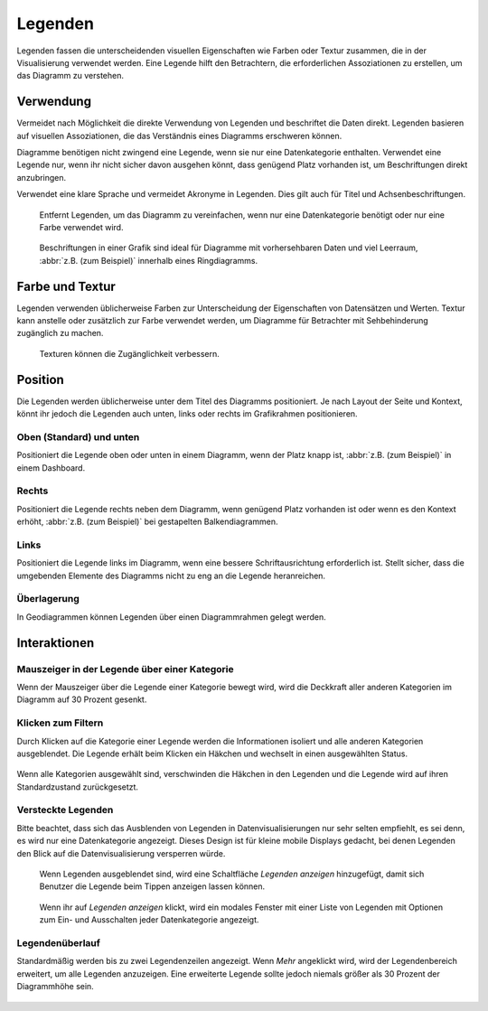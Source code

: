 Legenden
========

Legenden fassen die unterscheidenden visuellen Eigenschaften wie Farben oder
Textur zusammen, die in der Visualisierung verwendet werden. Eine Legende hilft
den Betrachtern, die erforderlichen Assoziationen zu erstellen, um das Diagramm
zu verstehen.

Verwendung
----------
Vermeidet nach Möglichkeit die direkte Verwendung von Legenden und beschriftet
die Daten direkt. Legenden basieren auf visuellen Assoziationen, die das
Verständnis eines Diagramms erschweren können.

Diagramme benötigen nicht zwingend eine Legende, wenn sie nur eine
Datenkategorie enthalten. Verwendet eine Legende nur, wenn ihr nicht sicher
davon ausgehen könnt, dass genügend Platz vorhanden ist, um Beschriftungen
direkt anzubringen.

Verwendet eine klare Sprache und vermeidet Akronyme in Legenden. Dies gilt
auch für Titel und Achsenbeschriftungen.

.. figure:: legends-usage-1.png
   :alt: Entfernte Legenden

   Entfernt Legenden, um das Diagramm zu vereinfachen, wenn nur eine
   Datenkategorie benötigt oder nur eine Farbe verwendet wird.

.. figure:: legends-usage-2.png
   :alt: In-Chart-Beschriftungen

   Beschriftungen in einer Grafik sind ideal für Diagramme mit vorhersehbaren
   Daten und viel Leerraum, :abbr:`z.B. (zum Beispiel)` innerhalb eines
   Ringdiagramms.

Farbe und Textur
----------------

Legenden verwenden üblicherweise Farben zur Unterscheidung der Eigenschaften von
Datensätzen und Werten. Textur kann anstelle oder zusätzlich zur Farbe verwendet
werden, um Diagramme für Betrachter mit Sehbehinderung zugänglich zu machen.

.. figure:: legends-usage-3.png
   :alt: Textur zur Verbesserung der Zugänglichkeit

   Texturen können die Zugänglichkeit verbessern.

Position
--------

Die Legenden werden üblicherweise unter dem Titel des Diagramms positioniert. Je
nach Layout der Seite und Kontext, könnt ihr jedoch die Legenden auch unten,
links oder rechts im Grafikrahmen positionieren.

Oben (Standard) und unten
~~~~~~~~~~~~~~~~~~~~~~~~~

Positioniert die Legende oben oder unten in einem Diagramm, wenn der Platz knapp
ist, :abbr:`z.B. (zum Beispiel)` in einem Dashboard.

.. figure:: legends-pos-1.png
   :alt: Oben positionierte Legende (Standard)

.. figure:: legends-pos-2.png
   :alt: Unten positionierte Legende

Rechts
~~~~~~

Positioniert die Legende rechts neben dem Diagramm, wenn genügend Platz
vorhanden ist oder wenn es den Kontext erhöht, :abbr:`z.B. (zum Beispiel)` bei
gestapelten Balkendiagrammen.

.. figure:: legends-pos-3.png
   :alt: Gestapeltes Balkendiagramm mit rechts positionierter  Legende

Links
~~~~~

Positioniert die Legende links im Diagramm, wenn eine bessere Schriftausrichtung
erforderlich ist. Stellt sicher, dass die umgebenden Elemente des Diagramms
nicht zu eng an die Legende heranreichen.

.. figure:: legends-pos-4.png
   :alt: Links positionierte Legende

Überlagerung
~~~~~~~~~~~~

In Geodiagrammen können Legenden über einen Diagrammrahmen gelegt werden.

.. figure:: legends-pos-5.png
   :alt: Von einer Legende überlagerte Karte

Interaktionen
-------------

Mauszeiger in der Legende über einer Kategorie
~~~~~~~~~~~~~~~~~~~~~~~~~~~~~~~~~~~~~~~~~~~~~~

Wenn der Mauszeiger über die Legende einer Kategorie bewegt wird, wird die
Deckkraft aller anderen Kategorien im Diagramm auf 30 Prozent gesenkt.

.. figure:: legends-behavior-1.png
   :alt: Hervorhebung von Kategorien in Legenden

Klicken zum Filtern
~~~~~~~~~~~~~~~~~~~

Durch Klicken auf die Kategorie einer  Legende werden die Informationen isoliert
und alle anderen Kategorien ausgeblendet. Die Legende erhält beim Klicken ein
Häkchen und wechselt in einen ausgewählten Status.

.. figure:: legends-behavior-2.png
.. figure:: legends-behavior-3.png

Wenn alle Kategorien ausgewählt sind, verschwinden die Häkchen in den Legenden
und die Legende wird auf ihren Standardzustand zurückgesetzt.

.. figure:: legends-behavior-4.png

Versteckte Legenden
~~~~~~~~~~~~~~~~~~~

Bitte beachtet, dass sich das Ausblenden von Legenden in Datenvisualisierungen
nur sehr selten empfiehlt, es sei denn, es wird nur eine Datenkategorie
angezeigt. Dieses Design ist für kleine mobile Displays gedacht, bei denen
Legenden den Blick auf die Datenvisualisierung versperren würde.

.. figure:: legends-hidden-1.png
   :alt: Auf dem Handy versteckte Legenden

   Wenn Legenden ausgeblendet sind, wird eine Schaltfläche *Legenden anzeigen*
   hinzugefügt, damit sich Benutzer die Legende beim Tippen anzeigen lassen
   können.

.. figure:: legends-hidden-2.png
   :alt: Die versteckte Legende wird in einem modalen Fenster angezeigt.

   Wenn ihr auf *Legenden anzeigen* klickt, wird ein modales Fenster mit einer
   Liste von Legenden mit Optionen zum Ein- und Ausschalten jeder Datenkategorie
   angezeigt.

Legendenüberlauf
~~~~~~~~~~~~~~~~

Standardmäßig werden bis zu zwei Legendenzeilen angezeigt. Wenn *Mehr* angeklickt
wird, wird der Legendenbereich erweitert, um alle Legenden anzuzeigen. Eine
erweiterte Legende sollte jedoch niemals größer als 30 Prozent der Diagrammhöhe
sein.

.. figure:: legends-overflow-1a.png
   :alt: Legenden verwenden standardmäßig maximal zwei Zeilen. Mit »Mehr
         anzeigen« kann die Legende bis auf 30 Prozent des Diagramms erweitert
         werden.

.. figure:: legends-overflow-1b.png
   :alt: Legenden verwenden standardmäßig maximal zwei Zeilen. Mit »Mehr
         anzeigen« kann die Legende bis auf 30 Prozent des Diagramms erweitert
         werden.

.. figure:: legends-overflow-2a.png
   :alt: Überlaufende Legenden scrollen vertikal
.. figure:: legends-overflow-2b.png
   :alt: Überlaufende Legenden scrollen vertikal

